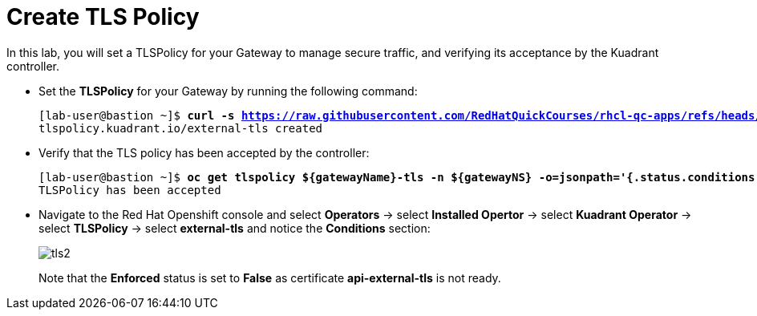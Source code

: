= Create TLS Policy

In this lab, you will set a TLSPolicy for your Gateway to manage secure traffic, and verifying its acceptance by the Kuadrant controller.

* Set the **TLSPolicy** for your Gateway by running the following command:
+
[subs="+quotes,+macros"]
----
[lab-user@bastion ~]$ **curl -s https://raw.githubusercontent.com/RedHatQuickCourses/rhcl-qc-apps/refs/heads/main/kuadrant-tlspolicy.yaml | envsubst | oc apply -f -**
tlspolicy.kuadrant.io/external-tls created
----

* Verify that the TLS policy has been accepted by the controller:
+
[subs="+quotes,+macros"]
----
[lab-user@bastion ~]$ **oc get tlspolicy ${gatewayName}-tls -n ${gatewayNS} -o=jsonpath='{.status.conditions[?(@.type=="Accepted")].message}'**
TLSPolicy has been accepted
----

* Navigate to the Red Hat Openshift console and select **Operators** -> select **Installed Opertor** -> select **Kuadrant Operator** -> select **TLSPolicy** -> select **external-tls** and notice the **Conditions** section:
+
image::tls2.png[align="center"]
+
Note that the **Enforced** status is set to **False** as certificate **api-external-tls** is not ready.